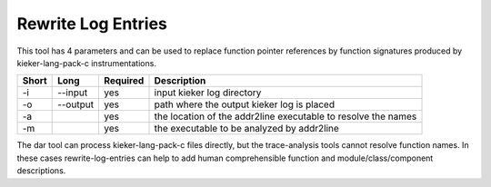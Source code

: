 .. _kieker-tools-rewrite-log-entries:

Rewrite Log Entries
===================

This tool has 4 parameters and can be used to replace function pointer
references by function signatures produced by kieker-lang-pack-c
instrumentations.

===== ====================== ======== =============================================================
Short Long                   Required Description
===== ====================== ======== =============================================================
-i    --input                yes      input kieker log directory
-o    --output               yes      path where the output kieker log is placed
-a                           yes      the location of the addr2line executable to resolve the names
-m                           yes      the executable to be analyzed by addr2line
===== ====================== ======== =============================================================

The dar tool can process kieker-lang-pack-c files directly, but the
trace-analysis tools cannot resolve function names. In these cases
rewrite-log-entries can help to add human comprehensible function and
module/class/component descriptions.

